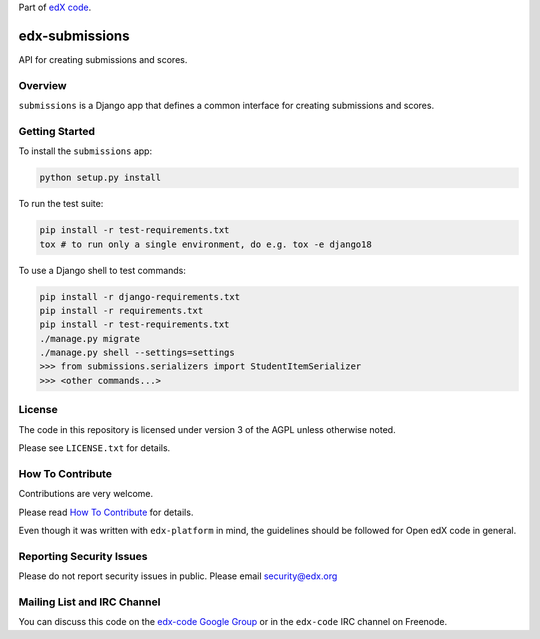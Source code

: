Part of `edX code`__.

__ http://code.edx.org/

.. image:: https://travis-ci.org/edx/edx-submissions.png?branch=master
    :alt: Travis build status

.. image:: https://coveralls.io/repos/edx/edx-submissions/badge.png?branch=master
    :target: https://coveralls.io/r/edx/edx-submissions?branch=master
    :alt: Coverage badge


edx-submissions
===============

API for creating submissions and scores.


Overview
--------

``submissions`` is a Django app that defines a common interface for creating submissions and scores.


Getting Started
---------------

To install the ``submissions`` app:

.. code:: bash

    python setup.py install


To run the test suite:

.. code:: bash

    pip install -r test-requirements.txt
    tox # to run only a single environment, do e.g. tox -e django18


To use a Django shell to test commands:

.. code:: bash

    pip install -r django-requirements.txt
    pip install -r requirements.txt
    pip install -r test-requirements.txt
    ./manage.py migrate
    ./manage.py shell --settings=settings
    >>> from submissions.serializers import StudentItemSerializer
    >>> <other commands...>

License
-------

The code in this repository is licensed under version 3 of the AGPL unless
otherwise noted.

Please see ``LICENSE.txt`` for details.


How To Contribute
-----------------

Contributions are very welcome.

Please read `How To Contribute <https://github.com/edx/edx-platform/blob/master/CONTRIBUTING.rst>`_ for details.

Even though it was written with ``edx-platform`` in mind, the guidelines
should be followed for Open edX code in general.


Reporting Security Issues
-------------------------

Please do not report security issues in public. Please email security@edx.org


Mailing List and IRC Channel
----------------------------

You can discuss this code on the `edx-code Google Group`__ or in the
``edx-code`` IRC channel on Freenode.

__ https://groups.google.com/forum/#!forum/edx-code
